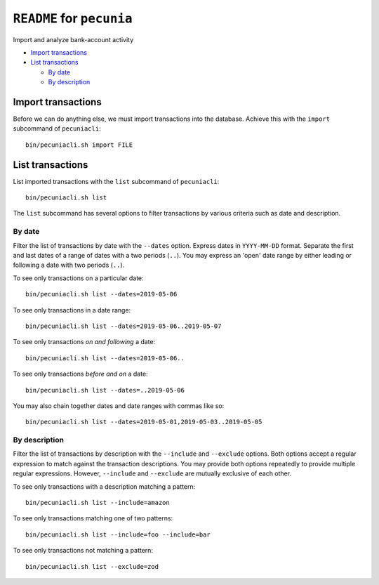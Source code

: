 ======================================================================
``README`` for ``pecunia``
======================================================================

Import and analyze bank-account activity

* `Import transactions`_
* `List transactions`_

  * `By date`_
  * `By description`_

Import transactions
======================================================================

Before we can do anything else, we must import transactions into the
database.  Achieve this with the ``import`` subcommand of
``pecuniacli``::

    bin/pecuniacli.sh import FILE

List transactions
======================================================================

List imported transactions with the ``list`` subcommand of
``pecuniacli``::

    bin/pecuniacli.sh list

The ``list`` subcommand has several options to filter transactions by
various criteria such as date and description.

By date
----------------------------------------------------------------------

Filter the list of transactions by date with the ``--dates`` option.
Express dates in ``YYYY-MM-DD`` format.  Separate the first and last
dates of a range of dates with a two periods (``..``).  You may
express an 'open' date range by either leading or following a date
with two periods (``..``).

To see only transactions on a particular date::

    bin/pecuniacli.sh list --dates=2019-05-06

To see only transactions in a date range::

    bin/pecuniacli.sh list --dates=2019-05-06..2019-05-07

To see only transactions *on and following* a date::

    bin/pecuniacli.sh list --dates=2019-05-06..

To see only transactions *before and on* a date::

    bin/pecuniacli.sh list --dates=..2019-05-06

You may also chain together dates and date ranges with commas like
so::

    bin/pecuniacli.sh list --dates=2019-05-01,2019-05-03..2019-05-05

By description
----------------------------------------------------------------------

Filter the list of transactions by description with the ``--include``
and ``--exclude`` options.  Both options accept a regular expression
to match against the transaction descriptions.  You may provide both
options repeatedly to provide multiple regular expressions.  However,
``--include`` and ``--exclude`` are mutually exclusive of each other.

To see only transactions with a description matching a pattern::

    bin/pecuniacli.sh list --include=amazon

To see only transactions matching one of two patterns::

    bin/pecuniacli.sh list --include=foo --include=bar

To see only transactions not matching a pattern::

    bin/pecuniacli.sh list --exclude=zod
